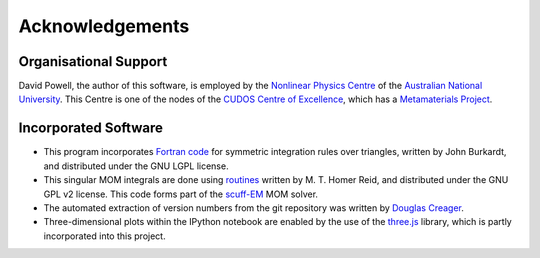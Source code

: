 Acknowledgements
================

Organisational Support
----------------------

David Powell, the author of this software, is employed by the `Nonlinear Physics Centre <http://physics.anu.edu.au/nonlinear>`_
of the `Australian National University <http://www.anu.edu.au/>`_. This Centre is
one of the nodes of the `CUDOS Centre of Excellence <http://cudos.org.au/>`_, which
has a `Metamaterials Project <http://cudos.org.au/research/projects/functional_metamaterials.shtml>`_.

Incorporated Software
---------------------

* This program incorporates `Fortran code <http://people.sc.fsu.edu/~jburkardt/f_src/triangle_dunavant_rule/triangle_dunavant_rule.html>`_
  for symmetric integration rules over triangles, written
  by John Burkardt, and distributed under the GNU LGPL license.

* This singular MOM integrals are done using `routines <http://homerreid.dyndns.org/scuff-EM/SingularIntegrals/>`_
  written by M. T. Homer Reid, and distributed under the GNU GPL v2 license. This code forms part of the
  `scuff-EM <http://homerreid.dyndns.org/scuff-EM>`_ MOM solver.
  
* The automated extraction of version numbers from the git repository was written by
  `Douglas Creager <http://dcreager.net/2010/02/10/setuptools-git-version-numbers/>`_.

* Three-dimensional plots within the IPython notebook are enabled by the use of the `three.js <http://threejs.org/>`_
  library, which is partly incorporated into this project.